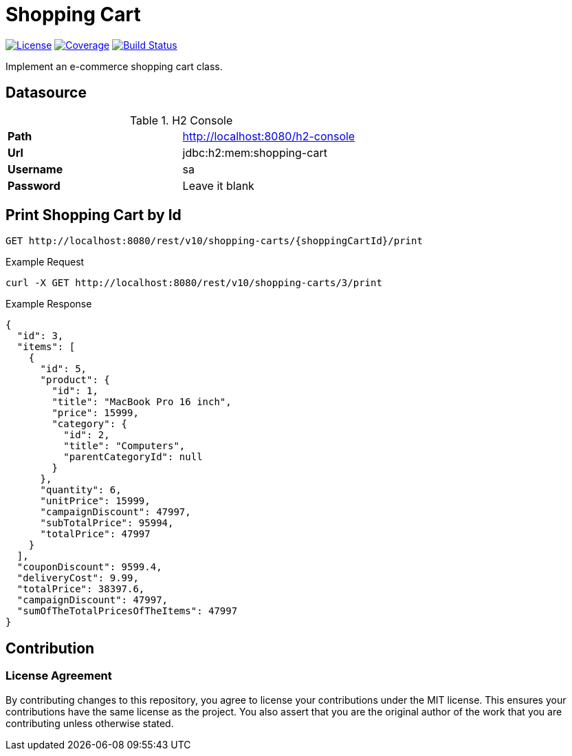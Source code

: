 = Shopping Cart

:license-badge: https://img.shields.io/github/license/fatihbozik/shopping-cart
:license-file: https://github.com/fatihbozik/shopping-cart/blob/master/LICENSE

:codecov-badge: https://codecov.io/gh/fatihbozik/shopping-cart/branch/master/graph/badge.svg
:codecov-link: https://codecov.io/gh/fatihbozik/shopping-cart

:travis-badge: https://travis-ci.org/FatihBozik/shopping-cart.svg?branch=master
:travis-link: https://travis-ci.org/FatihBozik/shopping-cart

image:{license-badge}[License,link={license-file}] image:{codecov-badge}[Coverage,link={codecov-link}] image:{travis-badge}[Build Status,link={travis-link}]

Implement an e-commerce shopping cart class.

== Datasource

[%noheader]
.H2 Console
|===
|*Path*| http://localhost:8080/h2-console[http://localhost:8080/h2-console]

|*Url*
|jdbc:h2:mem:shopping-cart

|*Username*
|sa

|*Password*
|Leave it blank
|===

== Print Shopping Cart by Id

[source,http]
----
GET http://localhost:8080/rest/v10/shopping-carts/{shoppingCartId}/print
----

.Example Request
[source,bash]
----
curl -X GET http://localhost:8080/rest/v10/shopping-carts/3/print
----

.Example Response
[source,json]
----
{
  "id": 3,
  "items": [
    {
      "id": 5,
      "product": {
        "id": 1,
        "title": "MacBook Pro 16 inch",
        "price": 15999,
        "category": {
          "id": 2,
          "title": "Computers",
          "parentCategoryId": null
        }
      },
      "quantity": 6,
      "unitPrice": 15999,
      "campaignDiscount": 47997,
      "subTotalPrice": 95994,
      "totalPrice": 47997
    }
  ],
  "couponDiscount": 9599.4,
  "deliveryCost": 9.99,
  "totalPrice": 38397.6,
  "campaignDiscount": 47997,
  "sumOfTheTotalPricesOfTheItems": 47997
}
----

== Contribution

=== License Agreement

By contributing changes to this repository, you agree to license your contributions under the MIT license. This ensures your contributions have the same license as the project. You also assert that you are the original author of the work that you are contributing unless otherwise stated.
